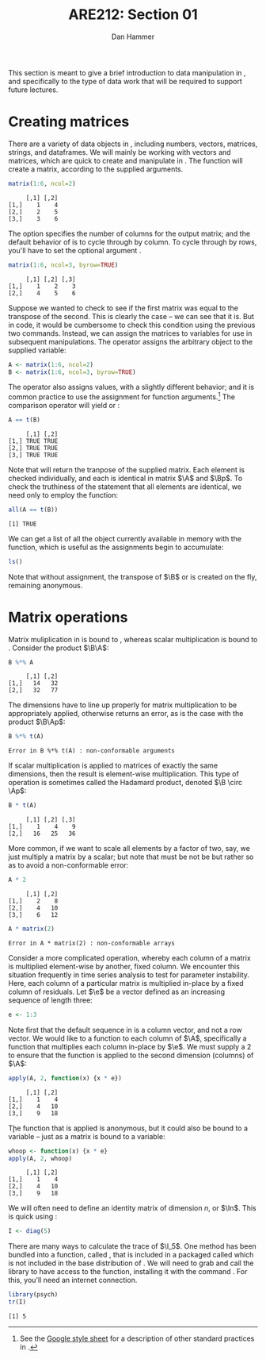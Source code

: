 #+AUTHOR:      Dan Hammer
#+TITLE:       ARE212: Section 01
#+OPTIONS:     toc:nil num:nil
#+LATEX_HEADER: \usepackage{mathrsfs}
#+LATEX_HEADER: \usepackage{graphicx}
#+LATEX_HEADER: \usepackage{subfigure}
#+LATEX: \newcommand{\Rs}{\texttt{R} }
#+LATEX: \newcommand{\R}{\texttt{R}}
#+LATEX: \newcommand{\ep}{{\bf e}^\prime}
#+LATEX: \renewcommand{\e}{{\bf e}}
#+LATEX: \renewcommand{\I}{{\bf I}}
#+LATEX: \renewcommand{\In}{{\bf I}_n}
#+LATEX: \renewcommand{\B}{{\bf B}}
#+LATEX: \renewcommand{\A}{{\bf A}}
#+LATEX: \renewcommand{\Bp}{{\bf B}^{\prime}}
#+LATEX: \renewcommand{\Ap}{{\bf A}^{\prime}}
#+LATEX: \newcommand{\code}[1]{\texttt{#1}}
#+LATEX: \setlength{\parindent}{0in}
#+STARTUP: fninline

This section is meant to give a brief introduction to data
manipulation in \R, and specifically to the type of data work that
will be required to support future lectures.

* Creating matrices

There are a variety of data objects in \R, including numbers, vectors,
matrices, strings, and dataframes.  We will mainly be working with
vectors and matrices, which are quick to create and manipulate in \R.
The \code{matrix} function will create a matrix, according to the
supplied arguments.

#+BEGIN_SRC R :results output :exports both :session :tangle yes
matrix(1:6, ncol=2)
#+END_SRC

#+results:
:      [,1] [,2]
: [1,]    1    4
: [2,]    2    5
: [3,]    3    6

The \code{ncol} option specifies the number of columns for the output
matrix; and the default behavior of \code{matrix} is to cycle through
by column.  To cycle through by rows, you'll have to set the optional
argument \code{byrow=TRUE}.

#+BEGIN_SRC R :results output :exports both :session :tangle yes
matrix(1:6, ncol=3, byrow=TRUE)
#+END_SRC

#+RESULTS:
:      [,1] [,2] [,3]
: [1,]    1    2    3
: [2,]    4    5    6

Suppose we wanted to check to see if the first matrix was equal to the
transpose of the second.  This is clearly the case -- we can see that
it is.  But in code, it would be cumbersome to check this condition
using the previous two commands.  Instead, we can assign the matrices
to variables for use in subsequent manipulations.  The \code{<-}
operator assigns the arbitrary object to the supplied variable:

#+BEGIN_SRC R :results output :exports both :session :tangle yes
A <- matrix(1:6, ncol=2)
B <- matrix(1:6, ncol=3, byrow=TRUE)
#+END_SRC

#+RESULTS:

The \code{=} operator also assigns values, with a slightly different
behavior; and it is common practice to use the \code{=} assignment for
function arguments.[fn:: See the [[http://goo.gl/hgOJ][Google style sheet]] for a description
of other standard practices in \R.]  The \code{==} comparison operator
will yield \code{TRUE} or \code{FALSE}:

#+BEGIN_SRC R :results output :exports both :session :tangle yes
A == t(B)
#+END_SRC

#+RESULTS:
:      [,1] [,2]
: [1,] TRUE TRUE
: [2,] TRUE TRUE
: [3,] TRUE TRUE

Note that \code{t()} will return the tranpose of the supplied matrix.
Each element is checked individually, and each is identical in matrix
$\A$ and $\Bp$.  To check the truthiness of the statement that all
elements are identical, we need only to employ the \code{all}
function:

#+BEGIN_SRC R :results output :exports both :session :tangle yes
all(A == t(B))
#+END_SRC

#+RESULTS:
: [1] TRUE

We can get a list of all the object currently available in memory with
the \code{ls()} function, which is useful as the assignments begin to
accumulate:

#+BEGIN_SRC R :results output :exports both :session :tangle yes
ls()
#+END_SRC

Note that without assignment, the transpose of $\B$ or \code{t(B)} is
created on the fly, remaining anonymous.

* Matrix operations

Matrix muliplication in \Rs is bound to \code{\%*\%}, whereas scalar
multiplication is bound to \code{*}.  Consider the product $\B\A$:

#+BEGIN_SRC R :results output :exports both :session :tangle yes
B %*% A
#+END_SRC

#+RESULTS:
:      [,1] [,2]
: [1,]   14   32
: [2,]   32   77

The dimensions have to line up properly for matrix multiplication to
be appropriately applied, otherwise \Rs returns an error, as is the
case with the product $\B\Ap$:

#+BEGIN_SRC R :results output :exports both :session :tangle yes
B %*% t(A)
#+END_SRC

#+RESULTS:
: Error in B %*% t(A) : non-conformable arguments

If scalar multiplication is applied to matrices of exactly the same
dimensions, then the result is element-wise multiplication.  This type
of operation is sometimes called the Hadamard product, denoted $\B
\circ \Ap$:

#+BEGIN_SRC R :results output :exports both :session :tangle yes
B * t(A)
#+END_SRC

#+RESULTS:
:      [,1] [,2] [,3]
: [1,]    1    4    9
: [2,]   16   25   36

More common, if we want to scale all elements by a factor of two, say,
we just multiply a matrix by a scalar; but note that \code{class(2)}
must be not be \code{matrix} but rather \code{numeric} so as to avoid
a non-conformable error:

#+BEGIN_SRC R :results output :exports both :session :tangle yes
A * 2
#+END_SRC

#+RESULTS:
:      [,1] [,2]
: [1,]    2    8
: [2,]    4   10
: [3,]    6   12

#+BEGIN_SRC R :results output :exports both :session :tangle yes
A * matrix(2)
#+END_SRC

#+RESULTS:
: Error in A * matrix(2) : non-conformable arrays

Consider a more complicated operation, whereby each column of a matrix
is multiplied element-wise by another, fixed column.  We encounter
this situation frequently in time series analysis to test for
parameter instability.  Here, each column of a particular matrix is
multiplied in-place by a fixed column of residuals.  Let $\e$ be a
vector defined as an increasing sequence of length three:

#+BEGIN_SRC R :results output :exports both :session :tangle yes
e <- 1:3
#+END_SRC

Note first that the default sequence in \Rs is a column vector, and
not a row vector.  We would like to \code{apply} a function to each
column of $\A$, specifically a function that multiplies each column
in-place by $\e$.  We must supply a 2 to ensure that the function is
applied to the second dimension (columns) of $\A$:

#+BEGIN_SRC R :results output :exports both :session :tangle yes
apply(A, 2, function(x) {x * e})
#+END_SRC

#+RESULTS:
:      [,1] [,2]
: [1,]    1    4
: [2,]    4   10
: [3,]    9   18

\k The function that is applied is anonymous, but it could also be
bound to a variable -- just as a matrix is bound to a variable:

#+BEGIN_SRC R :results output :exports both :session :tangle yes
whoop <- function(x) {x * e}
apply(A, 2, whoop)
#+END_SRC

#+RESULTS:
:      [,1] [,2]
: [1,]    1    4
: [2,]    4   10
: [3,]    9   18

We will often need to define an identity matrix of dimension $n$, or
$\In$.  This is quick using \code{diag}:

#+BEGIN_SRC R :results output :exports both :session :tangle yes
I <- diag(5)
#+END_SRC

There are many ways to calculate the trace of $\I_5$.  One method has
been bundled into a function, called \code{tr()}, that is included in
a packaged called \code{"psych"} which is not included in the base
distribution of \R.  We will need to grab and call the library to have
access to the function, installing it with the command
\code{install.packages("psych")}.  For this, you'll need an internet
connection.

#+BEGIN_SRC R :results output :exports both :session :tangle yes
library(psych)
tr(I)
#+END_SRC

#+RESULTS:
: [1] 5

